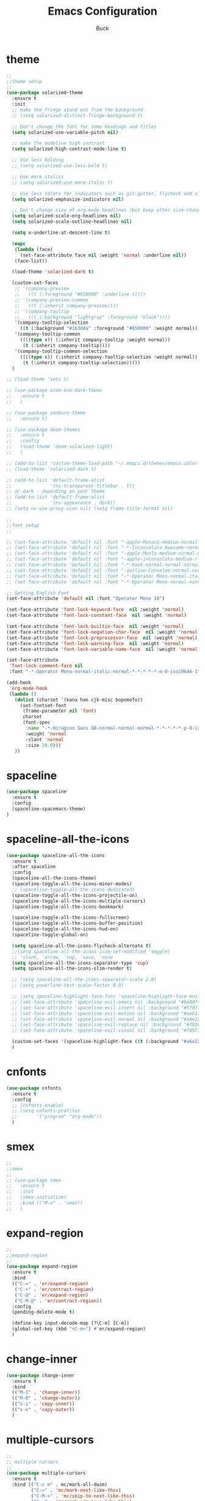 #+TITLE: Emacs Configuration
#+AUTHOR: Buck
#+LATEX_HEADER: \usepackage{xeCJK}
#+LATEX_HEADER: \setCJKmainfont{STHeitiSC-Light}
* theme
#+BEGIN_SRC emacs-lisp
  ;;
  ;;theme setup
  ;;
  (use-package solarized-theme
    :ensure t
    :init
    ;; make the fringe stand out from the background
    ;; (setq solarized-distinct-fringe-background t)

    ;; Don't change the font for some headings and titles
    (setq solarized-use-variable-pitch nil)

    ;; make the modeline high contrast
    (setq solarized-high-contrast-mode-line t)

    ;; Use less bolding
    ;; (setq solarized-use-less-bold t)

    ;; Use more italics
    ;; (setq solarized-use-more-italic t)

    ;; Use less colors for indicators such as git:gutter, flycheck and similar
    (setq solarized-emphasize-indicators nil)

    ;; Don't change size of org-mode headlines (but keep other size-changes)
    (setq solarized-scale-org-headlines nil)
    (setq solarized-scale-outline-headlines nil)

    (setq x-underline-at-descent-line t)

    (mapc
     (lambda (face)
       (set-face-attribute face nil :weight 'normal :underline nil))
     (face-list))

    (load-theme 'solarized-dark t)

    (custom-set-faces
     ;; '(company-preview
     ;;   ((t (:foreground "#859900" :underline t))))
     ;; '(company-preview-common
     ;;   ((t (:inherit company-preview))))
     ;; '(company-tooltip
     ;;   ((t (:background "lightgray" :foreground "black"))))
     '(company-tooltip-selection
       ((t (:background "#1b3d4a" :foreground "#859900" :weight normal))))
     '(company-tooltip-common
       ((((type x)) (:inherit company-tooltip :weight normal))
        (t (:inherit company-tooltip))))
     '(company-tooltip-common-selection
       ((((type x)) (:inherit company-tooltip-selection :weight normal))
        (t (:inherit company-tooltip-selection)))))
    )

  ;; (load-theme 'seti t)

  ;; (use-package atom-one-dark-theme
  ;;   :ensure t
  ;;   )

  ;; (use-package zenburn-theme
  ;;   :ensure t)

  ;; (use-package doom-themes
  ;;   :ensure t
  ;;   :config
  ;;   (load-theme 'doom-solarized-light)
  ;;   )

  ;; (add-to-list 'custom-theme-load-path "~/.emacs.d/themes/emacs-color-theme-solarized")
  ;; (load-theme 'solarized-dark t)

  ;; (add-to-list 'default-frame-alist
  ;;              '(ns-transparent-titlebar . t))
  ;; or dark - depending on your theme
  ;; (add-to-list 'default-frame-alist
  ;;              '(ns-appearance . dark))
  ;; (setq ns-use-proxy-icon nil) (setq frame-title-format nil)

  ;;
  ;;font setup
  ;;

  ;; (set-face-attribute 'default nil :font "-apple-Monaco-medium-normal-normal-*-16-*-*-*-m-0-iso10646-1")
  ;; (set-face-attribute 'default nil :font "-*-Inconsolata Awesome-normal-normal-normal-*-14-*-*-*-m-0-iso10646-1")
  ;; (set-face-attribute 'default nil :font "-apple-Menlo-medium-normal-normal-*-13-*-*-*-m-0-iso10646-1")
  ;; (set-face-attribute 'default nil :font "-apple-inconsolata-medium-r-normal--14-*-*-*-*-*-iso10646-1")
  ;; (set-face-attribute 'default nil :font "-*-Hack-normal-normal-normal-*-13-*-*-*-m-0-iso10646-1")
  ;; (set-face-attribute 'default nil :font "-outline-Consolas-normal-normal-normal-*-14-*-*-*-m-0-iso10646-1")
  ;; (set-face-attribute 'default nil :font "-*-Operator Mono-normal-italic-normal-*-18-*-*-*-m-0-iso10646-1")
  ;; (set-face-attribute 'default nil :font "-*-Operator Mono-normal-normal-normal-*-18-*-*-*-m-0-iso10646-1")

  ;; Setting English Font
  (set-face-attribute 'default nil :font "Operator Mono 18")

  (set-face-attribute 'font-lock-keyword-face  nil :weight 'normal)
  (set-face-attribute 'font-lock-constant-face  nil :weight 'normal)

  (set-face-attribute 'font-lock-builtin-face  nil :weight 'normal)
  (set-face-attribute 'font-lock-negation-char-face  nil :weight 'normal)
  (set-face-attribute 'font-lock-preprocessor-face  nil :weight 'normal)
  (set-face-attribute 'font-lock-warning-face  nil :weight 'normal)
  (set-face-attribute 'font-lock-variable-name-face  nil :weight 'normal)

  (set-face-attribute
   'font-lock-comment-face nil
   :font "-*-Operator Mono-normal-italic-normal-*-*-*-*-*-m-0-iso10646-1")

  (add-hook
   'org-mode-hook
   (lambda ()
     (dolist (charset '(kana han cjk-misc bopomofo))
       (set-fontset-font
        (frame-parameter nil 'font)
        charset
        (font-spec
         :name "-*-Hiragino Sans GB-normal-normal-normal-*-*-*-*-*-p-0-iso10646-1"
         :weight 'normal
         :slant 'normal
         :size 20.0)))
     ))
#+END_SRC
* spaceline
#+BEGIN_SRC emacs-lisp
  (use-package spaceline
    :ensure t
    :config
    (spaceline-spacemacs-theme)
  )
#+END_SRC
* spaceline-all-the-icons
 #+BEGIN_SRC emacs-lisp
   (use-package spaceline-all-the-icons
     :ensure t
     :after spaceline
     :config
     (spaceline-all-the-icons-theme)
     (spaceline-toggle-all-the-icons-minor-modes)
     ;; (spaceline-toggle-all-the-icons-dedicated)
     (spaceline-toggle-all-the-icons-projectile-on)
     (spaceline-toggle-all-the-icons-multiple-cursors)
     (spaceline-toggle-all-the-icons-bookmark)

     (spaceline-toggle-all-the-icons-fullscreen)
     (spaceline-toggle-all-the-icons-buffer-position)
     (spaceline-toggle-all-the-icons-hud-on)
     (spaceline-toggle-global-on)

     (setq spaceline-all-the-icons-flycheck-alternate t)
     ;;(setq spaceline-all-the-icons-icon-set-modified 'toggle)
     ;; 'slant, 'arrow, 'cup, 'wave, 'none
     (setq spaceline-all-the-icons-separator-type 'cup)
     (setq spaceline-all-the-icons-slim-render t)

     ;; (setq spaceline-all-the-icons-separator-scale 2.0)
     ;; (setq powerline-text-scale-factor 0.9)

     ;; (setq spaceline-highlight-face-func 'spaceline-highlight-face-evil-state)
     ;; (set-face-attribute 'spaceline-evil-emacs nil :background "#be84ff")
     ;; (set-face-attribute 'spaceline-evil-insert nil :background "#5fd7ff")
     ;; (set-face-attribute 'spaceline-evil-motion nil :background "#ae81ff")
     ;; (set-face-attribute 'spaceline-evil-normal nil :background "#a6e22e")
     ;; (set-face-attribute 'spaceline-evil-replace nil :background "#f92672")
     ;; (set-face-attribute 'spaceline-evil-visual nil :background "#fd971f")

     (custom-set-faces '(spaceline-highlight-face ((t (:background "#a6e22e" :foreground "#3E3D31" :inherit (quote mode-line))))))
     )
 #+END_SRC
* cnfonts
#+BEGIN_SRC emacs-lisp
  (use-package cnfonts
    :ensure t
    :config
    ;; (cnfonts-enable)
    ;; (setq cnfonts-profiles
    ;;       '("program" "org-mode"))
    )
#+END_SRC
* smex
#+BEGIN_SRC emacs-lisp
  ;;
  ;;smex
  ;;
  ;; (use-package smex
  ;;   :ensure t
  ;;   :init
  ;;   (smex-initialize)
  ;;   :bind (("M-x" . 'smex))
  ;;   )
#+END_SRC
* expand-region
#+BEGIN_SRC emacs-lisp
  ;;
  ;;expand-region
  ;;
  (use-package expand-region
    :ensure t
    :bind
    (("C-=" . 'er/expand-region)
     ("C-+" . 'er/contract-region)
     ("C-@" . 'er/expand-region)
     ("C-M-@" . 'er/contract-region))
    :config
    (pending-delete-mode t)

    (define-key input-decode-map [?\C-m] [C-m])
    (global-set-key (kbd "<C-m>") #'er/expand-region)
    )
#+END_SRC
* change-inner
#+BEGIN_SRC emacs-lisp
  (use-package change-inner
    :ensure t
    :bind
    (("M-I" . 'change-inner))
    (("M-O" . 'change-outer))
    (("s-i" . 'copy-inner))
    (("s-o" . 'copy-outer))
    )
#+END_SRC
* multiple-cursors
#+BEGIN_SRC emacs-lisp
  ;;
  ;; multiple cursors
  ;;
  (use-package multiple-cursors
    :ensure t
    :bind (("C-c m" . mc/mark-all-dwim)
           ("C->" . 'mc/mark-next-like-this)
           ("C-M->" . 'mc/skip-to-next-like-this)
           ("C-<" . 'mc/mark-previous-like-this)
           ("C-M-<" . 'mc/skip-to-previous-like-this)
           ("C-c C-<" . 'mc/mark-all-like-this))
    :init
    (global-unset-key (kbd "M-<down-mouse-1>"))
    (global-set-key (kbd "M-<mouse-1>") 'mc/add-cursor-on-click)
    ;; (global-set-key (kbd "C-S-<mouse-1>") 'mc/add-cursor-on-click)
    )
#+END_SRC
* iy-go-to-char
#+BEGIN_SRC emacs-lisp
  ;; (use-package iy-go-to-char
  ;;   :ensure t
  ;;   :config
  ;;   (global-set-key (kbd "C-c f") 'iy-go-to-char)
  ;;   (global-set-key (kbd "C-c F") 'iy-go-to-char-backward)
  ;;   (global-set-key (kbd "C-c ;") 'iy-go-to-or-up-to-continue)
  ;;   (global-set-key (kbd "C-c ,") 'iy-go-to-or-up-to-continue-backward)
  ;;   )
#+END_SRC
* avy
#+BEGIN_SRC emacs-lisp
  (use-package avy
    :ensure t
    :config
    (global-unset-key (kbd "s-j"))
    (global-set-key (kbd "s-j") 'avy-goto-char))
#+END_SRC
* ace-jump-mode
#+BEGIN_SRC emacs-lisp
  (use-package ace-jump-mode
    :ensure t
    :init
    ;; you can select the key you prefer to
    (define-key global-map (kbd "C-c SPC") 'ace-jump-mode)
    )
#+END_SRC
* ace-isearch
#+BEGIN_SRC emacs-lisp
  (use-package ace-isearch
    :ensure t
    :config
    ;; (setq ace-isearch-jump-delay 0.4)
    ;; (global-ace-isearch-mode +1)
    )
#+END_SRC
* ivy+counsel+swiper
#+BEGIN_SRC emacs-lisp
  ;;
  ;;ivy
  ;;
  (use-package ivy
    :ensure t
    :diminish (ivy-mode . "")
    :bind (:map ivy-minibuffer-map
                ("<return>" . ivy-alt-done))
    :config
    ;; (ivy-mode 1)
    ;; (setq enable-recursive-minibuffers t)
    ;; (setq ivy-height 10)
    ;; (setq ivy-initial-inputs-alist nil)
    ;; (setq ivy-count-format "%d/%d ")
    ;; (setq ivy-re-builders-alist
    ;;       `((t . ivy--regex-ignore-order)))
    )

  (use-package counsel
    :ensure t
    :bind (("M-x" . counsel-M-x)
           ("\C-x \C-f" . counsel-find-file)
           ("M-y" . counsel-yank-pop))
    :init
    (setq counsel-find-file-ignore-regexp "\\.git\\/")
    )

  (use-package swiper
    :ensure t
    :config
    ;; (global-unset-key (kbd "s-p"))
    (global-set-key (kbd "C-s") 'swiper)
    (global-set-key (kbd "C-r") 'swiper)
    )
#+END_SRC
* recentf
 #+BEGIN_SRC emacs-lisp
    ;;
   ;;recentf
   ;;
   (use-package recentf
     :ensure t
     :config
     (recentf-mode 1)
     (setq recentf-max-saved-items 1000)
     (defun recentf-ido-find-file ()
       "Use `ido-completing-read' to find a recent file."
       (interactive)
       (if (find-file (ido-completing-read "Find recent file: " recentf-list))
           (message "Opening file...")
         (message "Aborting")))
     (global-unset-key (kbd "s-f"))
     (global-set-key (kbd "s-f") 'recentf-ido-find-file)
     ;; (global-set-key (kbd "C-x f") 'recentf-ido-find-file)
     )
 #+END_SRC
* yasnippet
#+BEGIN_SRC emacs-lisp
;;
;; yasnippet
;;
(use-package yasnippet
  :ensure t
  :config
  (yas-global-mode)
  (use-package yasnippet-snippets :ensure t)
  )
#+END_SRC
* osx-dictionary
#+BEGIN_SRC emacs-lisp
;;
;;osx-dictionary
;;
(use-package osx-dictionary
  :ensure t
  :bind
  (("C-c t" . 'osx-dictionary-search-pointer))
  )
#+END_SRC
* perspective
#+BEGIN_SRC emacs-lisp
  ;;
  ;;perspective
  ;;
  (use-package perspective
    :ensure t
    :config
    (when (display-graphic-p)
      (setq persp-nil-name (all-the-icons-octicon "dash" :height 0.9 :v-adjust 0.0))
      ;; (custom-set-variables
      ;;  '(persp-auto-resume-time -1)
      ;;  '(persp-auto-save-opt 0)
      ;;  )
      (persp-mode +1))
    )
#+END_SRC
* projectile
#+BEGIN_SRC emacs-lisp
  ;;
  ;;projectile
  ;;
  (use-package projectile
    :ensure t
    :bind
    (("C-c p" . projectile-command-map))
    (("C-c f" . projectile-find-file))
    (("C-x o" . projectile-switch-project))
    (("C-o" . projectile-find-file))
    :init
    (projectile-mode +1)
    :config
    (setq projectile-globally-ignored-files '( "TAGS" ".DS_Store" "." ".." ".git"))
    (setq projectile-completion-system 'ivy)
    (use-package counsel-projectile
      :ensure t)
    )
#+END_SRC
* prodigy
#+BEGIN_SRC emacs-lisp
  (use-package prodigy
    :ensure t
    :bind
    (("C-c s" . prodigy))
    :config
    (prodigy-define-service
      :name "jiedianqian-statics"
      :command "npm"
      :args '("run" "dev")
      :cwd "~/Workspace/jiedianqian-statics")

    (prodigy-define-service
      :name "m-full-stack"
      :command "npm"
      :args '("run" "server:dev")
      :cwd "~/Workspace/m-full-stack")
    (prodigy-define-service
      :name "cms"
      :command "grunt"
      :args '("serve")
      :cwd "~/Workspace/CMS")
  )
#+END_SRC
* flycheck
#+BEGIN_SRC emacs-lisp
  ;;
  ;;flycheck
  ;;
  (use-package flycheck
    :ensure t
    :config
    (global-flycheck-mode t)
    ;;set eslint
    (defun my/use-eslint-from-node-modules ()
      (let* ((root (locate-dominating-file
                    (or (buffer-file-name) default-directory)
                    "node_modules"))
             (eslint (and root
                          (expand-file-name "node_modules/eslint/bin/eslint.js"
                                            root))))
        (when (and eslint (file-executable-p eslint))
          (setq-local flycheck-javascript-eslint-executable eslint))))

    (add-hook 'flycheck-mode-hook #'my/use-eslint-from-node-modules)

    (with-eval-after-load 'flycheck
      (setq-default flycheck-disabled-checkers '(emacs-lisp-checkdoc)))
    )
#+END_SRC
* smartparens
#+BEGIN_SRC emacs-lisp
  ;;
  ;;smartparens-config
  ;;
  (use-package smartparens
    :ensure t
    :config
    (smartparens-global-mode t)
    (add-hook 'org-mode-hook (lambda () (smartparens-mode -1)))
    (add-hook 'clojure-mode-hook (lambda () (smartparens-mode -1)))
    (add-hook 'emacs-lisp-mode-hook (lambda () (smartparens-mode -1)))
    (add-hook 'cider-repl-mode-hook (lambda () (smartparens-mode -1)))
    )
#+END_SRC
* paredit
#+BEGIN_SRC emacs-lisp
  (use-package paredit
    :ensure t
    :config
    (add-hook 'clojure-mode-hook 'paredit-mode)
    (add-hook 'cider-repl-mode-hook 'paredit-mode)
    (add-hook 'emacs-lisp-mode-hook 'paredit-mode)
    ;; Enable `paredit-mode' in the minibuffer, during `eval-expression'.
    ;; (defun conditionally-enable-paredit-mode
    ;;   (if (eq this-command 'eval-expression)
    ;;       (paredit-mode 1)))

    ;; (add-hook 'minibuffer-setup-hook 'conditionally-enable-paredit-mode)
    )
#+END_SRC
* fill-column-indicator
#+BEGIN_SRC emacs-lisp
  (use-package fill-column-indicator
    :ensure t
    :config
    (fci-mode t)
    (setq fci-rule-color "#111122")
    ;; Lines should be 80 characters wide, not 72
    ;; (setq fill-column 80)

    ;; 80 chars is a good width.
    ;; (set-default 'fill-column 80)

    ;; Don't break lines for me, please
    (setq-default truncate-lines t)
    )
#+END_SRC
* magit
#+BEGIN_SRC emacs-lisp
  ;;
  ;;magit
  ;;
  (use-package magit
    :ensure t
    :config
    (global-set-key (kbd "C-x m") 'magit)
    )
#+END_SRC
* guide-key
#+BEGIN_SRC emacs-lisp
  ;;
  ;;guide-key
  ;;
  (use-package guide-key
    :ensure t
    :config
    (guide-key-mode 1)
    (setq guide-key/idle-delay 0.5)
    (setq guide-key/guide-key-sequence '("C-x r" "C-x 4" "C-x v" "C-x 8" "C-x +" "C-c RET" "C-c" "C-x x"))
    (setq guide-key/recursive-key-sequence-flag t)
    (setq guide-key/popup-window-position 'bottom)
    )
#+END_SRC
* company
#+BEGIN_SRC emacs-lisp
  ;;
  ;;company
  ;;
  (use-package company
    :ensure t
    :config
    (global-company-mode t)
    (setq company-idle-delay 0)
    (setq company-minimum-prefix-length 2)
    (setq company-show-numbers t)
    (with-eval-after-load 'company
      (define-key company-active-map (kbd "C-n") #'company-select-next)
      (define-key company-active-map (kbd "C-p") #'company-select-previous))

    ;; (add-hook 'css-mode-hook (lambda ()
    ;;                            (add-to-list (make-local-variable 'company-backends)
    ;;                                         'company-css )))

    (add-hook 'emacs-lisp-mode-hook (lambda ()
                                      (add-to-list (make-local-variable 'company-backends)
                                                   'company-elisp)))
    )

  (use-package company-tabnine
    :ensure t
    :config
    (add-to-list 'company-backends #'company-tabnine))
#+END_SRC
* org
#+BEGIN_SRC emacs-lisp
  ;;
  ;;org
  ;;
  ;; org-mode colors
  ;; (setq org-todo-keyword-faces
  ;;       '(
  ;;         ("INPR" . (:foreground "yellow" :weight bold))
  ;;         ("DONE" . (:foreground "green" :weight bold))
  ;;         ("IMPEDED" . (:foreground "red" :weight bold))
  ;;         ))

  (require 'org-tempo)

  (setq org-todo-keywords '((sequence "☛ TODO(t)" "|" "✔ DONE(d)")
                            (sequence "⚑ WAITING(w)" "|")
                            (sequence "|" "✘ CANCELED(c)")))

  (setq org-publish-project-alist
        '(("org-notes"
           :base-directory "~/Dropbox/org/"
           :publishing-directory "~/Dropbox/public_html/"
           :publishing-function org-twbs-publish-to-html
           :with-sub-superscript nil
           )))
  (setq org-agenda-files '("~/Dropbox/todo"))

  (use-package org-bullets
    :ensure t
    :config
    (add-hook 'org-mode-hook (lambda () (org-bullets-mode t)))
    (setq org-hide-leading-stars t)
    (setq org-ellipsis "⤵") ;; ⤵ ↴ ⬎ ⤷
    (set-face-attribute 'org-ellipsis nil :underline nil)
    (setq org-log-done 'time)
    )

  (add-hook 'org-mode-hook (lambda () (setq truncate-lines nil)))
  (setq org-cycle-separator-lines 1)

  ;; (setq org-hide-emphasis-markers t)

  (let* ((variable-tuple
          (cond ((x-list-fonts "Monaco") '(:font "Monaco"))
                ((x-list-fonts "Monaco") '(:font "Monaco"))
                ((x-list-fonts "Monaco") '(:font "Monaco"))
                ((x-family-fonts "Monaco") '(:family "Monaco"))
                (nil (warn "Cannot find a Sans Serif Font.  Install Source Sans Pro."))))
         (base-font-color     (face-foreground 'default nil 'default))
         (headline           `(:inherit default :weight normal :foreground ,base-font-color)))

  (custom-theme-set-faces
   'user
   `(org-level-8 ((t (,@headline ,@variable-tuple))))
   `(org-level-7 ((t (,@headline ,@variable-tuple))))
   `(org-level-6 ((t (,@headline ,@variable-tuple))))
   `(org-level-5 ((t (,@headline ,@variable-tuple))))
   `(org-level-4 ((t (,@headline ,@variable-tuple :height 1.1))))
   `(org-level-3 ((t (,@headline ,@variable-tuple :height 1.1))))
   `(org-level-2 ((t (,@headline ,@variable-tuple :height 1.1))))
   `(org-level-1 ((t (,@headline ,@variable-tuple :height 1.1))))
   `(org-document-title ((t (,@headline ,@variable-tuple :height 1.1 :underline nil))))))

  (custom-theme-set-faces
   'user
   '(org-block                 ((t (:inherit fixed-pitch))))
   '(org-document-info         ((t (:foreground "dark orange"))))
   '(org-document-info-keyword ((t (:inherit (shadow fixed-pitch)))))
   '(org-link                  ((t (:foreground "royal blue" :underline t))))
   '(org-meta-line             ((t (:inherit (font-lock-comment-face fixed-pitch)))))
   '(org-property-value        ((t (:inherit fixed-pitch))) t)
   '(org-special-keyword       ((t (:inherit (font-lock-comment-face fixed-pitch)))))
   '(org-tag                   ((t (:inherit (shadow fixed-pitch) :weight bold :height 0.8))))
   '(org-verbatim              ((t (:inherit (shadow fixed-pitch)))))
   '(org-indent                ((t (:inherit (org-hide fixed-pitch))))))

  (use-package ox-latex
    :config
    (progn
      (defvar modi/ox-latex-use-minted t
        "Use `minted' package for listings.")
      (setq org-latex-compiler "xelatex") ; introduced in org 9.0
      (setq org-latex-prefer-user-labels t) ; org-mode version 8.3+
      ;; Previewing latex fragments in org mode
      ;; http://orgmode.org/worg/org-tutorials/org-latex-preview.html
      ;; (setq org-latex-create-formula-image-program 'dvipng) ; NOT Recommended
      (setq org-latex-create-formula-image-program 'imagemagick) ; Recommended
      (with-eval-after-load 'ox-latex
        (add-to-list 'org-latex-classes
        ;; beamer class, for presentations
        '("beamer"
           "\\documentclass[12pt]{beamer}\n
            \\usepackage{xeCJK}\n
            \\setCJKmainfont{STHeitiSC-Light}\n
            \\mode<{{{beamermode}}}>\n
            \\usetheme{{{{beamertheme}}}}\n
            \\usecolortheme{{{{beamercolortheme}}}}\n
            \\beamertemplateballitem\n
            \\setbeameroption{show notes}
            \\usepackage[utf8]{inputenc}\n
            \\usepackage[T1]{fontenc}\n
            \\usepackage{hyperref}\n
            \\usepackage{color}
            \\usepackage{listings}
            \\lstset{numbers=none,language=[ISO]C++,tabsize=4,frame=single,basicstyle=\\small,showspaces=false,showstringspaces=false,showtabs=false,keywordstyle=\\color{blue}\\bfseries,commentstyle=\\color{red},}\n
            \\usepackage{verbatim}\n
            \\institute{{{{beamerinstitute}}}}\n
             \\subject{{{{beamersubject}}}}\n"
           ("\\section{%s}" . "\\section*{%s}")
           ("\\begin{frame}[fragile]\\frametitle{%s}"
             "\\end{frame}"
             "\\begin{frame}[fragile]\\frametitle{%s}"
             "\\end{frame}"))))
          ;; Run xelatex multiple times to get the cross-references right
          (setq org-latex-pdf-process '("xelatex -shell-escape %f"
                                        "xelatex -shell-escape %f"
                                        "xelatex -shell-escape %f"))))
#+END_SRC
* clojure
#+BEGIN_SRC emacs-lisp
  ;;
  ;;clojure
  ;;
  (use-package clojure-mode
    :ensure t
    :config
    (add-to-list 'auto-mode-alist '("\\.clj$" . clojure-mode))
    (add-to-list 'auto-mode-alist '("\\.cljs$" . clojurescript-mode))
    (add-to-list 'auto-mode-alist '("\\.cljc$" . clojurec-mode))
    )
#+END_SRC
* clj-refactor
#+BEGIN_SRC emacs-lisp
  ;;
  ;;clj-refactor
  ;;
  (use-package clj-refactor
    :ensure t
    :config
    (defun my-clojure-mode-hook ()
      (clj-refactor-mode 1)
      (yas-minor-mode 1) ; for adding require/use/import statements
      ;; This choice of keybinding leaves cider-macroexpand-1 unbound
      (cljr-add-keybindings-with-prefix "C-c C-m"))

    (add-hook 'clojure-mode-hook #'my-clojure-mode-hook)
    )
#+END_SRC
* tern
#+BEGIN_SRC emacs-lisp
  ;;
  ;;tern
  ;;
  ;; (use-package tern
  ;;   :ensure t
  ;;   :config
  ;;   (add-hook 'js2-mode-hook (lambda () (tern-mode t)))
  ;;   (setq tern-command '("tern" "--no-port-file" "--persistent"))
  ;;   )
#+END_SRC
* company-tern
#+BEGIN_SRC emacs-lisp
  ;;
  ;;company-tern
  ;;
  ;; (use-package company-tern
  ;;   :ensure t
  ;;   :config
  ;;   (add-hook 'js-mode-hook
  ;;             (lambda ()
  ;;               (add-to-list (make-local-variable 'company-backends)
  ;;                            'company-tern)))
  ;;   )
#+END_SRC
* web-mode
#+BEGIN_SRC emacs-lisp
  ;;
  ;;web-mode
  ;;
  (use-package web-mode
    :ensure t
    :mode ("\\.vue\\'")
    :config
    (setq web-mode-markup-indent-offset 2)
    (setq web-mode-css-indent-offset 2)
    (setq web-mode-code-indent-offset 2)
    (setq web-mode-attr-indent-offset 2)
    (setq web-mode-indent-style 2)
    ;; (setq web-mode-html-offset 2)
    ;; (setq web-mode-script-offset 2)
    (setq-default web-mode-comment-formats
                  '(("javascript" . "//")
                    ))

    (use-package company-web
      :ensure t)

    (add-hook 'web-mode-hook
              (lambda ()
                (add-to-list (make-local-variable 'company-backends)
                             '(company-css company-tide company-web-html company-files))

                (set-face-attribute 'web-mode-constant-face nil :weight 'normal)
                ;; (yas-activate-extra-mode 'web-mode)
                ;; (web-mode-set-content-type "jsx")
                ;; (flycheck-mode 1)
                ;; disable jshint since we prefer eslint checking
                ;; (setq-default flycheck-disabled-checkers
                ;;               (append flycheck-disabled-checkers
                ;;                       '(javascript-jshint)))
                ;; use eslint with web-mode for jsx files
                (flycheck-add-mode 'javascript-eslint 'web-mode)
                ;; (flycheck-select-checker 'javascript-eslint)
                ;; (lsp-vue-enable)
                (setq web-mode-style-padding 0)
                (setq web-mode-script-padding 0)
                ;; (message "now set to: %s" web-mode-content-type)
                ))
    )
#+END_SRC
* emmet
#+BEGIN_SRC emacs-lisp
  ;;
  ;;emmet
  ;;
  (use-package emmet-mode
    :ensure t
    :hook (web-mode css-mode sgml-mode rjsx-mode)
    :config
    ;; (setq emmet-indentation 2)
    (unbind-key "<C-return>" emmet-mode-keymap)
    (setq css-indent-offset 2)
    (add-hook 'emmet-mode-hook (lambda()
                                 (setq emmet-indent-after-insert t)))
    )
#+END_SRC
* js2-mode
#+BEGIN_SRC emacs-lisp
  ;;
  ;;js2-mode
  ;;
  (use-package js2-mode
    :ensure t
    :config
    (setq-default indent-tabs-mode nil)
    (setq js-indent-level 2)
    (setq-default js2-basic-offset 2)

    (setq-default js2-allow-rhino-new-expr-initializer nil)
    (setq-default js2-auto-indent-p nil)
    (setq-default js2-enter-indents-newline nil)
    (setq-default js2-global-externs '("module" "require" "buster" "sinon" "assert" "refute" "setTimeout" "clearTimeout" "setInterval" "clearInterval" "location" "__dirname" "console" "JSON"))
    (setq-default js2-idle-timer-delay 0.1)
    (setq-default js2-indent-on-enter-key nil)
    (setq-default js2-mirror-mode nil)
    (setq-default js2-strict-inconsistent-return-warning nil)
    (setq-default js2-auto-indent-p t)
    (setq-default js2-include-rhino-externs nil)
    (setq-default js2-include-gears-externs nil)
    (setq-default js2-concat-multiline-strings 'eol)
    (setq-default js2-rebind-eol-bol-keys nil)

    ;; Let flycheck handle parse errors
    (setq-default js2-show-parse-errors nil)
    (setq-default js2-strict-missing-semi-warning nil)
    (setq-default js2-strict-trailing-comma-warning nil) ;; jshint does not warn about this now for some reason
    (add-to-list 'auto-mode-alist '("\\.js$" . js2-mode)))
#+END_SRC
* rjsx
#+BEGIN_SRC emacs-lisp
  (use-package rjsx-mode
    :ensure t
    :mode ("\\.js\\'")
    :config
    (setq js2-basic-offset 2)
    (add-hook 'rjsx-mode-hook
              (lambda()
                (flycheck-add-mode 'javascript-eslint 'rjsx-mode)
                ;; (flycheck-select-checker 'javascript-eslint)
                ))
    )

  (use-package mode-local
    :ensure t
    :config
    (setq-mode-local rjsx-mode emmet-expand-jsx-className? t)
    (setq-mode-local web-mode emmet-expand-jsx-className? nil)
    )
#+END_SRC
* prettier-js
#+BEGIN_SRC emacs-lisp
  ;; (use-package prettier-js
  ;;   :ensure t
  ;;   :hook ((js2-mode . prettier-js-mode)
  ;;          (typescript-mode . prettier-js-mode)
  ;;          (css-mode . prettier-js-mode)
  ;;          (web-mode . prettier-js-mode))
  ;;   :config
  ;;   (setq prettier-js-args '(
  ;;                            "--no-semi" "false"
  ;;                            "--single-quote" "true"
  ;;                            "--trailing-comma" "all"
  ;;                            "--bracket-spacing" "false"
  ;;                            "--jsx-bracket-same-line" "false"
  ;;                            ))
  ;;   )
#+END_SRC
* tide
#+BEGIN_SRC emacs-lisp
  (use-package tide
    :ensure t
    :after (typescript-mode company flycheck)
    :hook ((typescript-mode . tide-setup)
           (typescript-mode . tide-hl-identifier-mode))
    ;;(before-save . tide-format-before-save))
    :config
    (setq tide-completion-enable-autoimport-suggestions t)
    )

  (defun setup-tide-mode ()
    "Setup tide mode for other mode."
    (interactive)
    (message "setup tide mode")
    (tide-setup)
    (flycheck-mode +1)
    (setq flycheck-check-syntax-automatically '(save mode-enabled))
    (eldoc-mode +1)
    (tide-hl-identifier-mode +1)
    (define-key tide-mode-map (kbd "s-.") 'tide-references)
    (define-key tide-references-mode-map (kbd "v") 'tide-goto-reference)
    ;; company is an optional dependency. You have to
    ;; install it separately via package-install
    ;; `M-x package-install [ret] company`
    (company-mode +1))

    (add-hook 'js-mode-hook
              (lambda ()
                (add-to-list (make-local-variable 'company-backends)
                             'company-tide)))

  (add-hook 'js2-mode-hook #'setup-tide-mode)
  (add-hook 'rjsx-mode-hook #'setup-tide-mode)
  (add-hook 'typescript-mode-hook #'setup-tide-mode)
  (add-hook 'web-mode-hook #'setup-tide-mode)
#+END_SRC
* sbcl
  #+begin_src emacs-lisp
    (use-package slime
      :ensure t
      :init
      (setq inferior-lisp-program "/usr/local/homebrew/bin/sbcl")
      :config
      (slime-setup))
  #+end_src
* Flymake-google-cpplint
  #+BEGIN_SRC emacs-lisp
    (use-package flymake-google-cpplint
      :ensure t
      :config
      (defun my:flymake-google-init ()
        (require 'flymake-google-cpplint)
        (custom-set-variables
         '(flymake-google-cpplint-command "/usr/local/bin/cpplint"))
        (flymake-google-cpplint-load)
        )
      (add-hook 'c-mode-hook 'my:flymake-google-init)
      (add-hook 'c++-mode-hook 'my:flymake-google-init)
      )
  #+END_SRC
* Google-c-style
  #+BEGIN_SRC emacs-lisp
    (use-package google-c-style
      :ensure t
      :config
      (add-hook 'c-mode-common-hook 'google-set-c-style)
      (add-hook 'c-mode-common-hook 'google-make-newline-indent))
  #+END_SRC
* Company-c-headers
  #+BEGIN_SRC emacs-lisp
    (use-package company-c-headers
      :ensure t
      :config
      (add-to-list 'company-c-headers-path-system "/Applications/Xcode.app/Contents/Developer/Toolchains/XcodeDefault.xctoolchain/usr/include/c++/v1/"))
  #+END_SRC
* Irony
  #+BEGIN_SRC emacs-lisp
    (use-package irony
      :ensure t
      :config
      (add-hook 'c++-mode-hook 'irony-mode)
      (add-hook 'objc-mode-hook 'irony-mode)
      ;;replace the 'completion-at-point' and 'complete-symbol' bindings in
      ;;irony-mode's buffers by irony-mode's function
      (defun my-irony-mode-hook ()
        (define-key irony-mode-map [remap completion-at-point]
          'irony-completion-at-point-async)
        (define-key irony-mode-map [remap complete-symbol]
          'irony-completion-at-point-async))
      (add-hook 'irony-mode-hook 'my-irony-mode-hook)
      (add-hook 'irony-mode-hook 'irony-cdb-autosetup-compile-options))
  #+END_SRC
* Company-irony-c-headers
  #+BEGIN_SRC emacs-lisp
    (use-package company-irony
      :ensure t
      :config
      (use-package company-irony-c-headers
        :ensure t
        :config
        (defun my-c-c++-mode-hook()
          (company-mode)
          (eval-after-load 'company
            '(add-to-list 'company-backends '(company-c-headers company-irony-c-headers company-irony company-etags)))
          )
        (add-hook 'c-mode-hook 'my-c-c++-mode-hook)
        (add-hook 'c++-mode-hook 'my-c-c++-mode-hook)
        (add-hook 'objc-mode-hook 'my-c-c++-mode-hook))
      )
  #+END_SRC
* Java
  #+BEGIN_SRC emacs-lisp
    ;; https://github.com/mopemope/meghanada-emacs
    (use-package rainbow-delimiters :ensure t)
    (use-package meghanada
      :ensure t
      :defer t
      :init
      (add-hook 'java-mode-hook
                (lambda ()
                  (setq c-basic-offset 2)
                  ;; (gradle-mode 1)
                  (google-set-c-style)
                  (google-make-newline-indent)
                  (meghanada-mode t)
                  (rainbow-delimiters-mode t)
                  (highlight-symbol-mode t)
                  (eval-after-load 'company
                    '(add-to-list 'company-backends '(company-meghanada)))
                  (add-hook 'before-save-hook 'meghanada-code-beautify-before-save))))
  #+END_SRC
* groovy
#+BEGIN_SRC emacs-lisp
  (use-package groovy-mode
    :ensure t
   )
#+END_SRC
* python
  #+begin_src emacs-lisp
    (setq python-shell-completion-native-enable nil)
    ;; (use-package company-jedi
    ;;   :ensure t
    ;;   :config
    ;;   (add-hook 'python-mode-hook 'jedi:setup)
    ;;   (add-hook 'python-mode-hook (lambda ()
    ;;                                 (add-to-list 'company-backends 'company-jedi)))
    ;;   )

    (use-package elpy
      :commands (elpy-enable)
      :config
      (setq elpy-rpc-backend "jedi")
      ;; For elpy
      ;; (setq elpy-rpc-python-command "python3")
      ;; For interactive shell
      ;; (setq python-shell-interpreter "python3")
      ;; (add-hook 'python-mode-hook
      ;;           (lambda ()
      ;;             (smartparens-mode t)
      ;;             (use-package pyvenv
      ;;               :config
      ;;               (pyvenv-activate "~/projects/virtual-env/"))
      ;;             ))
      )

  #+end_src
* php
  #+begin_src emacs-lisp
    (use-package php-mode
      :ensure t
      :mode "[^.][^t][^p][^l]\\.php$"
      ;; :bind (("m-." . ac-php-find-symbol-at-point)
      ;;        ("m-," . ac-php-location-stack-back))
      :config
      (eval-after-load 'php-mode
        '(require 'php-ext))
      (define-key php-mode-map  (kbd "m-.") 'ac-php-find-symbol-at-point)   ;goto define
      (define-key php-mode-map  (kbd "m-,") 'ac-php-location-stack-back)    ;go back
      (add-hook 'php-mode-hook
                '(lambda ()
                   ;; (paredit-mode t)
                   (setq-default tab-width 4)
                   (setq c-basic-offset 4)
                   (require 'company-php)
                   (company-mode t)
                   (ac-php-core-eldoc-setup) ;; enable eldoc
                   (make-local-variable 'company-backends)
                   (add-to-list 'company-backends 'company-ac-php-backend)))
      (setq php-file-patterns nil)
      ;; (add-to-list 'auto-mode-alist '("[^.][^t][^p][^l]\\.php$" . php-mode))
      (add-to-list 'auto-mode-alist '("\\.tpl.php$" . html-mode))
      (eval-after-load "php-mode" '(define-key php-mode-map (kbd "C-.") nil))
    )
  #+end_src
* sbcl
  #+begin_src emacs-lisp
    (use-package slime
      :ensure t
      :init
      (setq inferior-lisp-program "/usr/local/homebrew/bin/sbcl")
      :config
      (slime-setup))
  #+end_src
* email
#+BEGIN_SRC emacs-lisp
  ;; (when (eq system-type 'darwin)
  ;;   (add-to-list 'load-path "/usr/local/Cellar/mu/1.2.0/share/emacs/site-lisp/mu/mu4e"))

  ;; (require 'mu4e)
  ;; ;; Use mu4e as default mail agent
  ;; (setq mail-user-agent 'mu4e-user-agent)
  ;; ;; Mail folder set to ~/Maildir
  ;; (setq mu4e-maildir "~/Mail/exmail")         ; NOTE: should not be symbolic link
  ;; ;; Fetch mail by offlineimap
  ;; ;; (setq mu4e-get-mail-command "offlineimap")
  ;; (setq mu4e-get-mail-command "mbsync exmail")
  ;; ;; Fetch mail in 60 sec interval
  ;; (setq mu4e-update-interval 60)

  ;; ;; folder for sent messages
  ;; ;; (setq mu4e-sent-folder   "/Outbox")
  ;; ;; unfinished messages
  ;; ;; (setq mu4e-drafts-folder "/DraftBox")
  ;; ;; trashed messages
  ;; ;; (setq mu4e-trash-folder  "/Trash")
  ;; ;; saved messages
  ;; ;; (setq mu4e-trash-folder  "/Archive")

  ;; (setq mu4e-hide-index-messages t)

  ;; (require 'mu4e-contrib)
  ;; (setq mu4e-html2text-command 'mu4e-shr2text)
  ;; ;; try to emulate some of the eww key-bindings
  ;; (add-hook 'mu4e-view-mode-hook
  ;;           (lambda ()
  ;;             (local-set-key (kbd "<tab>") 'shr-next-link)
  ;;             (local-set-key (kbd "<backtab>") 'shr-previous-link)))

  ;; (setq mu4e-view-show-images t)

  ;; (global-set-key (kbd "C-c m") 'mu4e)

  ;; ;; SMTP setup
  ;; (setq message-send-mail-function 'smtpmail-send-it
  ;;       smtpmail-stream-type 'ssl
  ;;       starttls-use-gnutls t)
  ;; ;; Personal info
  ;; (setq user-full-name "bangyao, Tao")          ; FIXME: add your info here
  ;; (setq user-mail-address "taoby@xysl.com"); FIXME: add your info here
  ;; ;; mail setup
  ;; (setq smtpmail-smtp-server "smtp.exmail.qq.com")
  ;; (setq smtpmail-smtp-service 465)
  ;; (setq smtpmail-smtp-user "taoby@xysl.com") ; FIXME: add your mail addr here

  ;; (require 'org-mu4e)
  ;; (setq org-mu4e-convert-to-html t)

  ;; ;; this seems to fix the babel file saving thing
  ;; (defun org~mu4e-mime-replace-images (str current-file)
  ;;   "Replace images in html files with cid links."
  ;;   (let (html-images)
  ;;     (cons
  ;;      (replace-regexp-in-string ;; replace images in html
  ;;       "src=\"\\([^\"]+\\)\""
  ;;       (lambda (text)
  ;;         (format
  ;;          "src=\"./:%s\""
  ;;          (let* ((url (and (string-match "src=\"\\([^\"]+\\)\"" text)
  ;;                           (match-string 1 text)))
  ;;                 (path (expand-file-name
  ;;                        url (file-name-directory current-file)))
  ;;                 (ext (file-name-extension path))
  ;;                 (id (replace-regexp-in-string "[\/\\\\]" "_" path)))
  ;;            (add-to-list 'html-images
  ;;                         (org~mu4e-mime-file
  ;;                          (concat "image/" ext) path id))
  ;;            id)))
  ;;       str)
  ;;      html-images)))


  ;; (defun mu4e-compose-org-mail ()
  ;;   (interactive)
  ;;   (mu4e-compose-new)
  ;;   (org-mu4e-compose-org-mode))

  ;; (use-package mu4e-alert
  ;;   :ensure t
  ;;   :after mu4e
  ;;   :hook ((after-init . mu4e-alert-enable-mode-line-display)
  ;;          (after-init . mu4e-alert-enable-notifications))
  ;;   :config
  ;;   (mu4e-alert-set-default-style 'libnotify)
  ;;   ;; (mu4e-alert-set-default-style 'notifier)
  ;;   )

  ;; ;;china
  ;; (setenv "XAPIAN_CJK_NGRAM" "1")
#+END_SRC
* restclient
#+BEGIN_SRC emacs-lisp
  (use-package restclient
    :ensure t)
#+END_SRC
* dart&flutter
#+BEGIN_SRC emacs-lisp
  ;; (use-package dart-mode
  ;;   :ensure t)

  (use-package use-package-ensure-system-package
    :ensure t)

  (use-package lsp-mode
    :ensure t
    :commands lsp)

  (use-package dart-mode
    :ensure t
    :hook (dart-mode . lsp)
    :after lsp
    :ensure-system-package (dart_language_server . "pub global activate dart_language_server")
    :custom
    (dart-format-on-save t)
    (setq dart-sdk-path "~/SDK/flutter/bin/cache/dart-sdk/")
    )

  (use-package flutter
    :ensure t
    :after dart-mode
    :bind (:map dart-mode-map
                ("C-M-x" . #'flutter-run-or-hot-reload))
    :custom
    (flutter-sdk-path "~/SDK/flutter/"))

  (use-package company-lsp
    :ensure t
    :config
    (push 'company-lsp company-backends)
    )
#+END_SRC
* reveal
#+BEGIN_SRC emacs-lisp
  (use-package ox-reveal
    :ensure t
    :config
    (setq org-reveal-root "http://cdn.jsdelivr.net/reveal.js/3.0.0/")
    (setq org-reveal-mathjax t)
    )

  (use-package htmlize
    :ensure t)
#+END_SRC
* go
#+BEGIN_SRC emacs-lisp
  (use-package go-mode
    :ensure t
    :mode (("\\.go\\'" . go-mode))
    :hook ((before-save . gofmt-before-save))
    ;; :bind (("M-." . 'godef-jump))
    :config
    (add-hook 'go-mode-hook (lambda ()
                              (global-unset-key (kbd "S-m"))
                              (define-key go-mode-map (kbd "M-.") 'godef-jump)
                              ))
    (setq gofmt-command "goimports")

    (use-package company-go
      :ensure t
      :config
      (add-hook 'go-mode-hook (lambda()
                                (add-to-list (make-local-variable 'company-backends)
                                             '(company-go company-files company-yasnippet company-capf))))
      )

    (use-package go-eldoc
      :ensure t
      :hook (go-mode . go-eldoc-setup)
      )
    (use-package go-guru
      :ensure t
      :hook (go-mode . go-guru-hl-identifier-mode)
      )
    (use-package go-rename
      :ensure t)

    (let ((govet (flycheck-checker-get 'go-vet 'command)))
      (when (equal (cadr govet) "tool")
        (setf (cdr govet) (cddr govet))))
    )
#+END_SRC
* pug
#+BEGIN_SRC emacs-lisp
  (use-package pug-mode
    :ensure t
    :config
    (defun pug-compile-saved-file()
      (when (and (stringp buffer-file-name)
                 (string-match "\\.pug\\'" buffer-file-name))
        (pug-compile)))
    (add-hook 'after-save-hook 'pug-compile-saved-file)
    )
#+END_SRC
